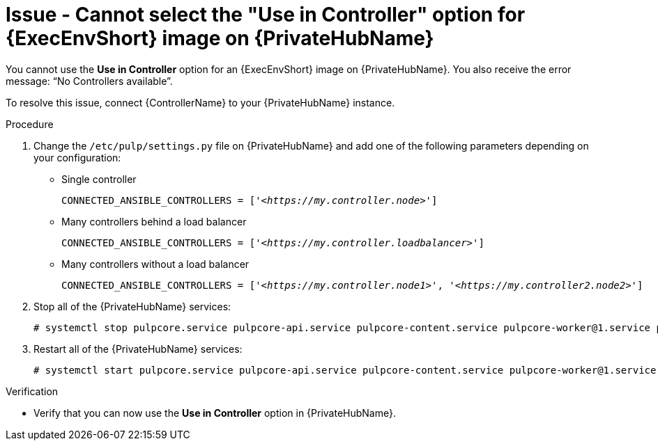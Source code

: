[id="troubleshoot-use-in-controller"]
= Issue - Cannot select the "Use in Controller" option for {ExecEnvShort} image on {PrivateHubName}

You cannot use the *Use in Controller* option for an {ExecEnvShort} image on {PrivateHubName}. You also receive the error message: “No Controllers available”.

To resolve this issue, connect {ControllerName} to your {PrivateHubName} instance.

.Procedure

. Change the `/etc/pulp/settings.py` file on {PrivateHubName} and add one of the following parameters depending on your configuration:
* Single controller
+
[subs="+quotes"]
----
CONNECTED_ANSIBLE_CONTROLLERS = ['_<https://my.controller.node>_']
----
+
* Many controllers behind a load balancer
+
[subs="+quotes"]
----
CONNECTED_ANSIBLE_CONTROLLERS = ['_<https://my.controller.loadbalancer>_']
----
+
* Many controllers without a load balancer
+
[subs="+quotes"]
----
CONNECTED_ANSIBLE_CONTROLLERS = ['_<https://my.controller.node1>_', '_<https://my.controller2.node2>_']
----
+

. Stop all of the {PrivateHubName} services:
+
----
# systemctl stop pulpcore.service pulpcore-api.service pulpcore-content.service pulpcore-worker@1.service pulpcore-worker@2.service nginx.service redis.service
----
+

. Restart all of the {PrivateHubName} services:
+
----
# systemctl start pulpcore.service pulpcore-api.service pulpcore-content.service pulpcore-worker@1.service pulpcore-worker@2.service nginx.service redis.service
----
+


.Verification
* Verify that you can now use the *Use in Controller* option in {PrivateHubName}.




